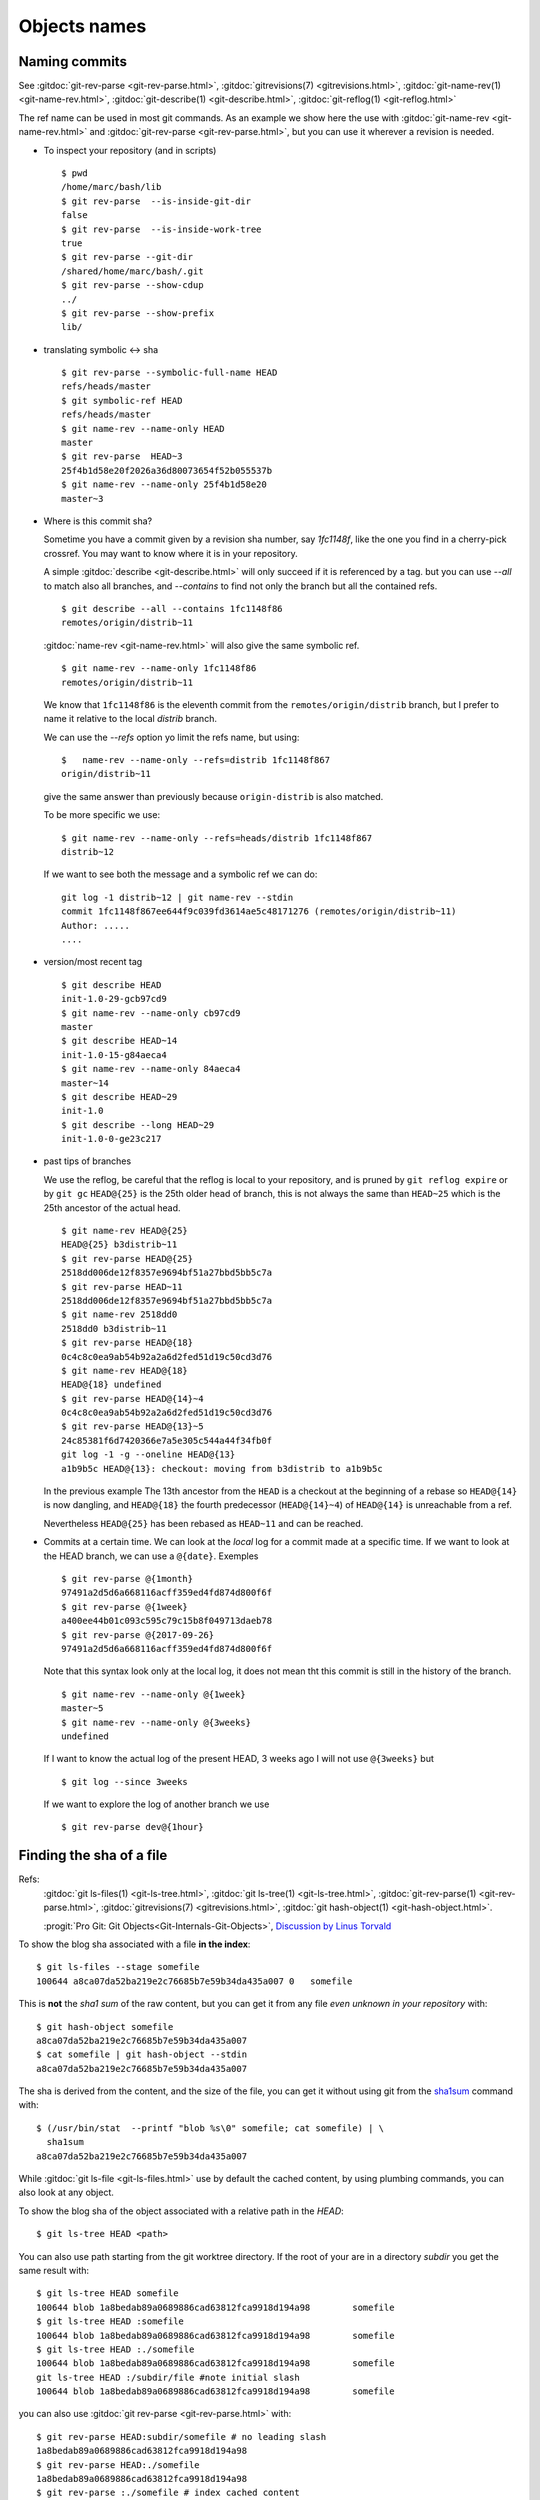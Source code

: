 Objects names
=============

.. _commit_names:

Naming commits
--------------

.. index::
   symbolic name
   symbolic reference
   single: git;rev-parse

See :gitdoc:`git-rev-parse <git-rev-parse.html>`,
:gitdoc:`gitrevisions(7) <gitrevisions.html>`,
:gitdoc:`git-name-rev(1) <git-name-rev.html>`,
:gitdoc:`git-describe(1) <git-describe.html>`,
:gitdoc:`git-reflog(1) <git-reflog.html>`

The ref name can be used in most git commands. As an example we show
here the use with :gitdoc:`git-name-rev <git-name-rev.html>` and
:gitdoc:`git-rev-parse <git-rev-parse.html>`, but you
can use it wherever a revision is needed.


-   To inspect your repository (and in scripts)

    ::

        $ pwd
        /home/marc/bash/lib
        $ git rev-parse  --is-inside-git-dir
        false
        $ git rev-parse  --is-inside-work-tree
        true
        $ git rev-parse --git-dir
        /shared/home/marc/bash/.git
        $ git rev-parse --show-cdup
        ../
        $ git rev-parse --show-prefix
        lib/

.. index::
   single: git; symbolic-ref
   single: git; name-ref

-   translating symbolic <-> sha
    ::

        $ git rev-parse --symbolic-full-name HEAD
        refs/heads/master
        $ git symbolic-ref HEAD
        refs/heads/master
        $ git name-rev --name-only HEAD
        master
        $ git rev-parse  HEAD~3
        25f4b1d58e20f2026a36d80073654f52b055537b
        $ git name-rev --name-only 25f4b1d58e20
        master~3

-  Where is this commit sha?

   Sometime you have a commit given by a revision sha number, say
   `1fc1148f`, like the one you find in a
   cherry-pick crossref. You may want to know where it is in your
   repository.

   A simple :gitdoc:`describe <git-describe.html>` will only succeed if
   it is referenced by a tag.  but you can use *--all* to match also
   all branches, and *--contains* to find not only the branch but all
   the contained refs.
   ::

       $ git describe --all --contains 1fc1148f86
       remotes/origin/distrib~11

   :gitdoc:`name-rev <git-name-rev.html>` will also give the same
   symbolic ref.
   ::

       $ git name-rev --name-only 1fc1148f86
       remotes/origin/distrib~11

   We know that ``1fc1148f86`` is the eleventh commit from the
   ``remotes/origin/distrib`` branch, but I prefer to name it relative
   to the local `distrib` branch.

   We can use the `--refs` option yo limit the refs name, but using:
   ::

     $   name-rev --name-only --refs=distrib 1fc1148f867
     origin/distrib~11

   give the same answer than previously because ``origin-distrib``  is
   also matched.

   To be more specific we use:
   ::

       $ git name-rev --name-only --refs=heads/distrib 1fc1148f867
       distrib~12

   If we want to see both the message and a symbolic ref we can do:
   ::

       git log -1 distrib~12 | git name-rev --stdin
       commit 1fc1148f867ee644f9c039fd3614ae5c48171276 (remotes/origin/distrib~11)
       Author: .....
       ....

.. index::
   pair:git;describe

-   version/most recent tag

    ::

        $ git describe HEAD
        init-1.0-29-gcb97cd9
        $ git name-rev --name-only cb97cd9
        master
        $ git describe HEAD~14
        init-1.0-15-g84aeca4
        $ git name-rev --name-only 84aeca4
        master~14
        $ git describe HEAD~29
        init-1.0
        $ git describe --long HEAD~29
        init-1.0-0-ge23c217


.. index::
   pair:git;name-rev

.. _reflog_history:

-   past tips of branches

    We use the reflog, be careful that the reflog is local to your
    repository, and is pruned by ``git reflog expire`` or by ``git gc``
    ``HEAD@{25}`` is the 25th older head of branch, this is not always
    the same than ``HEAD~25`` which is the 25th ancestor of the
    actual head.
    ::

        $ git name-rev HEAD@{25}
        HEAD@{25} b3distrib~11
        $ git rev-parse HEAD@{25}
        2518dd006de12f8357e9694bf51a27bbd5bb5c7a
        $ git rev-parse HEAD~11
        2518dd006de12f8357e9694bf51a27bbd5bb5c7a
        $ git name-rev 2518dd0
        2518dd0 b3distrib~11
        $ git rev-parse HEAD@{18}
        0c4c8c0ea9ab54b92a2a6d2fed51d19c50cd3d76
        $ git name-rev HEAD@{18}
        HEAD@{18} undefined
        $ git rev-parse HEAD@{14}~4
        0c4c8c0ea9ab54b92a2a6d2fed51d19c50cd3d76
        $ git rev-parse HEAD@{13}~5
        24c85381f6d7420366e7a5e305c544a44f34fb0f
        git log -1 -g --oneline HEAD@{13}
        a1b9b5c HEAD@{13}: checkout: moving from b3distrib to a1b9b5c

    In the previous example The 13th ancestor from the ``HEAD`` is a
    checkout at the beginning of a rebase so ``HEAD@{14}`` is now
    dangling, and ``HEAD@{18}`` the fourth predecessor (``HEAD@{14}~4``) of
    ``HEAD@{14}`` is unreachable from a ref.

    Nevertheless ``HEAD@{25}`` has been rebased as  ``HEAD~11`` and
    can be reached.

-   Commits at a certain time. We can look at the *local* log for a
    commit made at a specific time. If we want to look at the HEAD
    branch, we can use a ``@{date}``. Exemples

    ::

        $ git rev-parse @{1month}
        97491a2d5d6a668116acff359ed4fd874d800f6f
        $ git rev-parse @{1week}
        a400ee44b01c093c595c79c15b8f049713daeb78
        $ git rev-parse @{2017-09-26}
        97491a2d5d6a668116acff359ed4fd874d800f6f

    Note that this syntax look only at the local log, it does not mean tht
    this commit is still in the history of the branch.

    ::

        $ git name-rev --name-only @{1week}
        master~5
        $ git name-rev --name-only @{3weeks}
        undefined

    If I want to know the actual log of the present HEAD, 3 weeks
    ago I will not use ``@{3weeks}`` but

    ::

        $ git log --since 3weeks

    If we want to explore the log of another branch we use

    ::

        $ git rev-parse dev@{1hour}

..  index::
    pair object; sha
    single: file; sha
    single: git;ls-files
    single: git; ls-tree
    hash
    single:git; hash-object


Finding the sha of a file
-------------------------

Refs:
    :gitdoc:`git ls-files(1) <git-ls-tree.html>`,
    :gitdoc:`git ls-tree(1) <git-ls-tree.html>`,
    :gitdoc:`git-rev-parse(1) <git-rev-parse.html>`,
    :gitdoc:`gitrevisions(7) <gitrevisions.html>`,
    :gitdoc:`git hash-object(1) <git-hash-object.html>`.

    :progit:`Pro Git: Git Objects<Git-Internals-Git-Objects>`,
    `Discussion by Linus Torvald
    <http://article.gmane.org/gmane.comp.version-control.git/44849>`_

To show the blog sha associated with a file **in the index**:

::

    $ git ls-files --stage somefile
    100644 a8ca07da52ba219e2c76685b7e59b34da435a007 0	somefile

This is **not** the *sha1 sum*
of the raw content, but you can get it
from any file *even unknown in your repository* with::

    $ git hash-object somefile
    a8ca07da52ba219e2c76685b7e59b34da435a007
    $ cat somefile | git hash-object --stdin
    a8ca07da52ba219e2c76685b7e59b34da435a007

The sha is derived from the content, and the size of the file, you can
get it without using git from the `sha1sum
<http://manpages.debian.org/cgi-bin/man.cgi?query=sha1sum>`_
command with::

    $ (/usr/bin/stat  --printf "blob %s\0" somefile; cat somefile) | \
      sha1sum
    a8ca07da52ba219e2c76685b7e59b34da435a007

While :gitdoc:`git ls-file <git-ls-files.html>` use by default the cached
content, by using plumbing commands, you can also look at any object.

To show the blog sha of the
object associated with a relative path in the *HEAD*::

    $ git ls-tree HEAD <path>

You can also use path starting from the git worktree directory.
If the root of your are in a directory *subdir* you get the same
result with::

    $ git ls-tree HEAD somefile
    100644 blob 1a8bedab89a0689886cad63812fca9918d194a98	somefile
    $ git ls-tree HEAD :somefile
    100644 blob 1a8bedab89a0689886cad63812fca9918d194a98	somefile
    $ git ls-tree HEAD :./somefile
    100644 blob 1a8bedab89a0689886cad63812fca9918d194a98	somefile
    git ls-tree HEAD :/subdir/file #note initial slash
    100644 blob 1a8bedab89a0689886cad63812fca9918d194a98	somefile

you can also use :gitdoc:`git rev-parse <git-rev-parse.html>` with::

    $ git rev-parse HEAD:subdir/somefile # no leading slash
    1a8bedab89a0689886cad63812fca9918d194a98
    $ git rev-parse HEAD:./somefile
    1a8bedab89a0689886cad63812fca9918d194a98
    $ git rev-parse :./somefile # index cached content
    a8ca07da52ba219e2c76685b7e59b34da435a007
    $ git rev-parse :0:./somefile
    a8ca07da52ba219e2c76685b7e59b34da435a007
    $ git hash-object somefile # the unregisterd worktree version
    67a21c581328157099e8eac97b063cff2fb1a807  somefile


Finding the top level directory
-------------------------------

.. index::
   single: git;rev-parse

Ref: :gitdoc:`git-rev-parse(1) <git-rev-parse.html>`

To show the absolute path of the top-level directory.:
::

    $git rev-parse --show-toplevel

To show the *relative* path of the top-level repository::

    $git rev-parse --show-cdup

or to show the path of the current directory relative to the
top-level::

    $git rev-parse --show-prefix

I use it to have a default message showing paths relative to top-level
with::

    $git commit :/$(git rev-parse --show-prefix)<relative-name>


To show the git directory:
::

    $git rev-parse --git-dir

If ``$GIT_DIR`` is defined it is  returned otherwise when we are in
Git directory return the ``.git`` directory, if not exit with nonzero
status after printing an error message.

To know if you are in a work-tree::

    $git rev-parse --is-inside-work-tree

Note also that an alias expansion  prefixed with an exclamation point
will be executed from the top-level directory of a repository
i.e. from ``git rev-parse --show-toplevel``.
